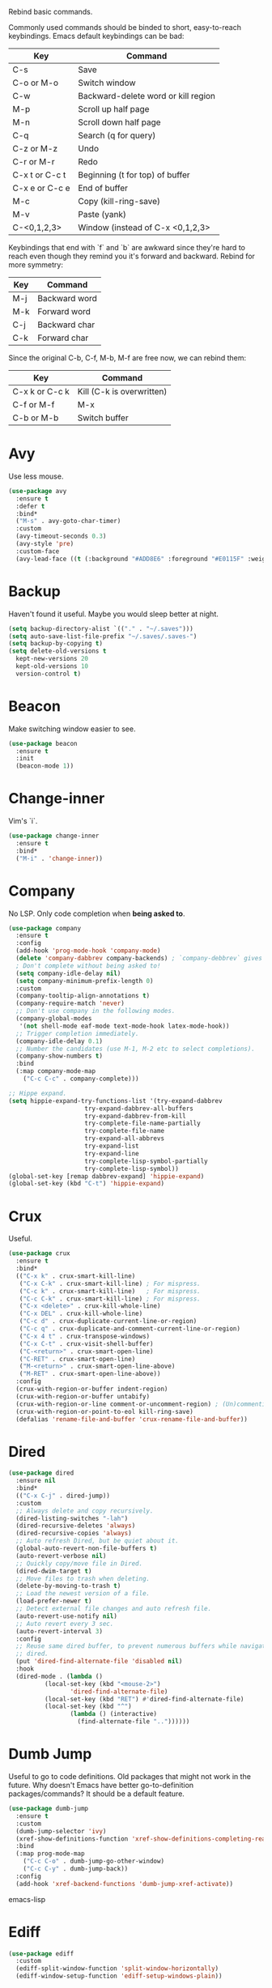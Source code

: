 #+STARTIP: overview
Rebind basic commands.

Commonly used commands should be binded to short, easy-to-reach
keybindings. Emacs default keybindings can be bad:
| Key            | Command                             |
|----------------+-------------------------------------|
| C-s            | Save                                |
| C-o or M-o     | Switch window                       |
| C-w            | Backward-delete word or kill region |
| M-p            | Scroll up half page                 |
| M-n            | Scroll down half page               |
| C-q            | Search (q for query)                |
| C-z or M-z     | Undo                                |
| C-r or M-r     | Redo                                |
| C-x t or C-c t | Beginning (t for top) of buffer     |
| C-x e or C-c e | End of buffer                       |
| M-c            | Copy (kill-ring-save)               |
| M-v            | Paste (yank)                        |
| C-<0,1,2,3>    | Window (instead of C-x <0,1,2,3>    |

Keybindings that end with `f` and `b` are awkward since they're hard to reach
even though they remind you it's forward and backward. Rebind for more symmetry:
| Key   | Command                         |
|-------+---------------------------------|
| M-j   | Backward word                   |
| M-k   | Forward word                    |
| C-j   | Backward char                   |
| C-k   | Forward char                    |

Since the original C-b, C-f, M-b, M-f are free now, we can rebind them:
| Key            | Command                   |
|----------------+---------------------------|
| C-x k or C-c k | Kill (C-k is overwritten) |
| C-f or M-f     | M-x                       |
| C-b or M-b     | Switch buffer             |

* Avy
Use less mouse.
#+begin_src emacs-lisp
  (use-package avy
    :ensure t
    :defer t
    :bind*
    ("M-s" . avy-goto-char-timer)
    :custom
    (avy-timeout-seconds 0.3)
    (avy-style 'pre)
    :custom-face
    (avy-lead-face ((t (:background "#ADD8E6" :foreground "#E0115F" :weight bold)))))
#+end_src
* Backup
Haven't found it useful. Maybe you would sleep better at night.
#+begin_src emacs-lisp
  (setq backup-directory-alist `(("." . "~/.saves")))
  (setq auto-save-list-file-prefix "~/.saves/.saves-")
  (setq backup-by-copying t)
  (setq delete-old-versions t
    kept-new-versions 20
    kept-old-versions 10
    version-control t)
#+end_src
* Beacon
Make switching window easier to see.
#+begin_src emacs-lisp
  (use-package beacon
    :ensure t
    :init
    (beacon-mode 1))
#+end_src
* Change-inner
Vim's `i`.
#+begin_src emacs-lisp
  (use-package change-inner
    :ensure t
    :bind*
    ("M-i" . 'change-inner))
#+end_src
* Company
No LSP. Only code completion when *being asked to*.
#+begin_src emacs-lisp
  (use-package company
    :ensure t
    :config
    (add-hook 'prog-mode-hook 'company-mode)
    (delete 'company-dabbrev company-backends) ; `company-debbrev` gives odd candidates.
    ; Don't complete without being asked to!
    (setq company-idle-delay nil)
    (setq company-minimum-prefix-length 0)
    :custom
    (company-tooltip-align-annotations t)
    (company-require-match 'never)
    ;; Don't use company in the following modes.
    (company-global-modes
     '(not shell-mode eaf-mode text-mode-hook latex-mode-hook))
    ;; Trigger completion immediately.
    (company-idle-delay 0.1)
    ;; Number the candidates (use M-1, M-2 etc to select completions).
    (company-show-numbers t)
    :bind
    (:map company-mode-map
	  ("C-c C-c" . company-complete)))

  ;; Hippe expand.
  (setq hippie-expand-try-functions-list '(try-expand-dabbrev
					   try-expand-dabbrev-all-buffers
					   try-expand-dabbrev-from-kill
					   try-complete-file-name-partially
					   try-complete-file-name
					   try-expand-all-abbrevs
					   try-expand-list
					   try-expand-line
					   try-complete-lisp-symbol-partially
					   try-complete-lisp-symbol))
  (global-set-key [remap dabbrev-expand] 'hippie-expand)
  (global-set-key (kbd "C-t") 'hippie-expand)
#+end_src
* Crux
Useful.
#+begin_src emacs-lisp
  (use-package crux
    :ensure t
    :bind*
    (("C-x k" . crux-smart-kill-line)
     ("C-x C-k" . crux-smart-kill-line) ; For mispress.
     ("C-c k" . crux-smart-kill-line)   ; For mispress.
     ("C-c C-k" . crux-smart-kill-line) ; For mispress.
     ("C-x <delete>" . crux-kill-whole-line)
     ("C-x DEL" . crux-kill-whole-line)
     ("C-c d" . crux-duplicate-current-line-or-region)
     ("C-c q" . crux-duplicate-and-comment-current-line-or-region)
     ("C-x 4 t" . crux-transpose-windows)
     ("C-x C-t" . crux-visit-shell-buffer)
     ("C-<return>" . crux-smart-open-line)
     ("C-RET" . crux-smart-open-line)
     ("M-<return>" . crux-smart-open-line-above)
     ("M-RET" . crux-smart-open-line-above))
    :config
    (crux-with-region-or-buffer indent-region)
    (crux-with-region-or-buffer untabify)
    (crux-with-region-or-line comment-or-uncomment-region) ; (Un)commenting works on line.
    (crux-with-region-or-point-to-eol kill-ring-save)
    (defalias 'rename-file-and-buffer 'crux-rename-file-and-buffer))
#+end_src
* Dired
#+begin_src emacs-lisp
  (use-package dired
    :ensure nil
    :bind*
    (("C-x C-j" . dired-jump))
    :custom
    ;; Always delete and copy recursively.
    (dired-listing-switches "-lah")
    (dired-recursive-deletes 'always)
    (dired-recursive-copies 'always)
    ;; Auto refresh Dired, but be quiet about it.
    (global-auto-revert-non-file-buffers t)
    (auto-revert-verbose nil)
    ;; Quickly copy/move file in Dired.
    (dired-dwim-target t)
    ;; Move files to trash when deleting.
    (delete-by-moving-to-trash t)
    ;; Load the newest version of a file.
    (load-prefer-newer t)
    ;; Detect external file changes and auto refresh file.
    (auto-revert-use-notify nil)
    ;; Auto revert every 3 sec.
    (auto-revert-interval 3)
    :config
    ;; Reuse same dired buffer, to prevent numerous buffers while navigating in
    ;; dired.
    (put 'dired-find-alternate-file 'disabled nil)
    :hook
    (dired-mode . (lambda ()
		    (local-set-key (kbd "<mouse-2>")
				   'dired-find-alternate-file)
		    (local-set-key (kbd "RET") #'dired-find-alternate-file)
		    (local-set-key (kbd "^")
				   (lambda () (interactive)
				     (find-alternate-file ".."))))))
#+end_src
* Dumb Jump
Useful to go to code definitions. Old packages that might not work in the
future. Why doesn't Emacs have better go-to-definition packages/commands? It
should be a default feature.
#+begin_src emacs-lisp
(use-package dumb-jump
  :ensure t
  :custom
  (dumb-jump-selector 'ivy)
  (xref-show-definitions-function 'xref-show-definitions-completing-read)
  :bind
  (:map prog-mode-map
    ("C-c C-o" . dumb-jump-go-other-window)
    ("C-c C-y" . dumb-jump-back))
  :config
  (add-hook 'xref-backend-functions 'dumb-jump-xref-activate))
#+end_src emacs-lisp
* Ediff
#+begin_src emacs-lisp
(use-package ediff
  :custom
  (ediff-split-window-function 'split-window-horizontally)
  (ediff-window-setup-function 'ediff-setup-windows-plain))
#+end_src
* Expand Region
Useful in coding.
#+begin_src emacs-lisp
  (use-package expand-region
    :ensure t
    :bind*
    ("M-e" . 'er/expand-region))
#+end_src
* Flycheck
Can be slow.
#+begin_src emacs-lisp
  (use-package flycheck
    :defer t
    :diminish
    :hook (after-init . global-flycheck-mode)
    :commands (flycheck-add-mode)
    :custom
    (flycheck-global-modes
     '(not outline-mode diff-mode shell-mode eshell-mode term-mode))
    (flycheck-emacs-lisp-load-path 'inherit)
    (flycheck-indication-mode (if (display-graphic-p)
				  'right-fringe 'right-margin))
    :bind
    (:map flycheck-mode-map
	  ("C-c p" . flycheck-previous-error)
	  ("C-c n" . flycheck-next-error))
    :init
    (add-hook 'prog-mode-hook 'flycheck-mode))
#+end_src
* Font
#+begin_src emacs-lisp
  (set-frame-font "consolas 12" nil t)

  ;; UTF-8.
  (set-selection-coding-system 'utf-8)
  (prefer-coding-system 'utf-8)
  (set-language-environment "UTF-8")
  (set-default-coding-systems 'utf-8)
  (set-terminal-coding-system 'utf-8)
  (set-keyboard-coding-system 'utf-8)
  (setq locale-coding-system 'utf-8)

  ;; Treat clipboard input as UTF-8 string first; compound text next, etc.
  (when (display-graphic-p)
    (setq x-select-request-type '(UTF8_STRING COMPOUND_TEXT TEXT STRING)))
#+end_src
* Goto-chg
Old package; might not work in the future. Such a basic function that should be
default.
#+begin_src emacs-lisp
  (use-package goto-chg
    :ensure t
    :bind*
    ("C-c ," . 'goto-last-change)
    ("C-c ." . 'goto-last-change-reverse))
#+end_src emacs-lisp
* Gptel
To prove I work on AI.
#+begin_src emacs-lisp
  (use-package gptel
    :ensure t
    :init
    (setq gptel-model "claude-3-5-sonnet-20241022"
	  gptel-backend (gptel-make-anthropic "Claude"
			  :stream t
			  :key (let ((key-file-path "~/.emacs.d/keys/claude.txt"))
				 (if (file-exists-p key-file-path)
				     (with-temp-buffer
				       (insert-file-contents key-file-path)
				       (string-trim (buffer-string)))
				   (message "File %s does not exist" key-file-path)))))
    (add-hook 'gptel-post-stream-hook 'gptel-auto-scroll)
    (add-hook 'gptel-post-response-functions 'gptel-end-of-response)
    (add-hook 'gptel-mode-hook (lambda () (auto-fill-mode -1)))
    :config
    (define-key gptel-mode-map (kbd "C-c C-c") 'gptel-send))
#+end_src

* Highlight
#+begin_src emacs-lisp
  ;; Highlight indent.
  (use-package highlight-indent-guides
    :ensure t
    :init
    (add-hook 'prog-mode-hook 'highlight-indent-guides-mode)
    :custom
    (highlight-indent-guides-method 'character)
    (highlight-indent-guides-auto-enabled nil)
    (highlight-indent-guides-responsive 'top)
    (highlight-indent-guides-delay 0))

  ;; Highlight current word.
  (use-package symbol-overlay
    :ensure t
    :init
    (add-hook 'prog-mode-hook 'symbol-overlay-mode))
#+end_src
* Ibuffer
#+begin_src emacs-lisp
  (use-package ibuffer
    :ensure t
    :init
    (use-package ibuffer-vc
      :commands (ibuffer-vc-set-filter-groups-by-vc-root)
      :custom
      (ibuffer-vc-skip-if-remote 'nil))
    :bind* ("C-x i" . 'ibuffer)
    :custom
    (ibuffer-formats
     '((mark modified read-only locked " "
	     (name 35 35 :left :elide)
	     " "
	     (size 9 -1 :right)
	     " "
	     (mode 16 16 :left :elide)
	     " " filename-and-process)
       (mark " "
	     (name 16 -1)
	     " " filename))))
#+end_src
* Isearch
Basic search.
#+begin_src emacs-lisp
  (use-package isearch
    :ensure nil
     :defer t
     :init
     (global-set-key (kbd "C-q") 'isearch-forward)
     (global-set-key (kbd "C-c s") 'isearch-forward-thing-at-point)
     (add-hook 'isearch-update-post-hook '(lambda () (recenter))) ; Center the screen when search. Why is this not the default?
     :bind
     (:map isearch-mode-map
		   ("C-n" . isearch-repeat-forward)
		   ("C-p" . isearch-repeat-backward)
		   ("C-w" . (lambda () (interactive) (isearch-del-char most-positive-fixnum)))))
#+end_src
* Ivy
Useful because Emacs default completion sucks.
#+begin_src emacs-lisp
  ;; https://github.com/MatthewZMD/.emacs.d?tab=readme-ov-file#ivy-amx-counsel-swiper.
  (use-package ivy
    :ensure t
    :diminish
    :init
    (use-package amx :ensure t :defer t)
    (use-package counsel :ensure t :diminish :config (counsel-mode 1))
    (ivy-mode 1)
    :bind*
    (("C-f" . counsel-M-x)        ; Because C-f is freed, why not?
     ("M-f" . counsel-M-x)        ; Extra binding.
     ("C-b" . ivy-switch-buffer)  ; Because C-b is freed, why not?
     ("M-b" . ivy-switch-buffer)  ; Extra binding.
     ("C-x r" . counsel-recentf)
     ("C-x C-r" . counsel-recentf)
     ("C-c C-f" . counsel-find-file)  ; Mispress.
     ("C-c g" . counsel-rg)
     ("C-y" . counsel-yank-pop)
     ("C-c i" . counsel-imenu)
     (:map ivy-minibuffer-map
	   ("M-RET" . ivy-immediate-done)
	   ("C-y" . yank)
	   ("M-v" . yank))) ; yank works in mini buffer.
    :custom
    (ivy-display-style 'fancy)
    (ivy-height 10)
    (ivy-on-del-error-function nil)
    (ivy-magic-slash-non-match-action 'ivy-magic-slash-non-match-create)
    (ivy-count-format "[%d/%d] ")
    (ivy-wrap t)
    ;; `counsel-M-x` prompt doesn't start with `^` to match only beginning of string.
    (ivy-initial-inputs-alist nil))
#+end_src
* Magit
Make git slightly less painful, but git is still a pain in the ass.
#+begin_src emacs-lisp
  (use-package magit
    :ensure t
    :bind*
    (("C-x g" . magit-status)
    (:map magit-status-mode-map
    ("M-RET" . magit-diff-visit-file-other-window)))
    :config
    (defun magit-log-follow-current-file ()
    "A wrapper around `magit-log-buffer-file' with `--follow' argument."
    (interactive)
    (magit-log-buffer-file t))
    (setq magit-log-arguments '("-n256" "--graph" "--decorate" "--color")
    ;; Show diff per word.
    magit-diff-refine-hunk t))

  (use-package diff-hl
    :ensure t
    :config
    (global-diff-hl-mode)
    (add-hook 'dired-mode-hook 'diff-hl-dired-mode)
    (add-hook 'magit-post-refresh-hook 'diff-hl-magit-post-refresh)
    (add-hook 'prog-mode-hook 'diff-hl-mode)
    :bind
    (:map diff-hl-mode-map ("<left-fringe> <mouse-1>" . diff-hl-diff-goto-hunk))
    :hook
    ((magit-post-refresh . diff-hl-magit-post-refresh)
     (after-init . global-diff-hl-mode)
     (dired-mode . diff-hl-dired-mode)))
#+end_src emacs-lisp
* Marginalia
Should be Emacs default.
#+begin_src emacs-lisp
  (use-package marginalia
    :ensure t
    :custom
    (marginalia-max-relative-age 0)
    (marginalia-align 'left)
    :bind (:map minibuffer-local-map
	   ("M-A" . marginalia-cycle))
    :init
    (marginalia-mode))
#+end_src
* Multi-cursor
Useful but can waste time to show off (though even temptation is greater in
keyboard macros).
#+begin_src emacs-lisp
  (use-package multiple-cursors
    :ensure t
    :bind*
    ("C-c <return>" . 'mc/edit-lines)
    ("C-c RET" . 'mc/edit-lines))
#+end_src
* Mwim
Quite useful. Agreed by Stevey.
#+begin_src emacs-lisp
  (use-package mwim
    :ensure t
    :init
    (global-set-key (kbd "C-a") 'mwim-beginning)
    (global-set-key (kbd "C-e") 'mwim-end))
#+end_src
* Org
Org mode is great as long as you don't spend your life on it.
#+begin_src emacs-lisp
  (use-package org
    :ensure nil
    :defer t
    :bind
    (:map org-mode-map
	  ;; Don't know why tab doesn't fold/unfold heading if using
	  ;; `use-package` to config org setting (it works if org
	  ;; setting is config without `use-package`).
	  ("TAB" . org-cycle))
    :config
    (org-babel-do-load-languages
     'org-babel-load-languages
     '((C . t)
       (python . t)))
    :custom
    (org-src-tab-acts-natively t)      ; Make tab work in Org-mode code block.
    (org-src-fontify-natively t)       ; Highlight code block.
    (org-confirm-babel-evaluate 'nil)  ; Don't ask when running code.
    :init
    (add-hook 'org-mode-hook 'visual-line-mode))
#+end_src
* Parens
#+begin_src emacs-lisp
  (use-package smartparens
    :ensure t
    :hook (prog-mode . smartparens-mode)
    :diminish smartparens-mode
    :bind
    (:map smartparens-mode-map
	  ("C-M-f" . sp-forward-sexp)
	  ("C-M-b" . sp-backward-sexp))
    :custom
    (sp-escape-quotes-after-insert nil)
    (sp-autoinsert-pair nil) ; Don't auto-insert paired delimiters.
    :config
    ;; Stop pairing single quotes in elisp.
    (sp-local-pair 'emacs-lisp-mode "'" nil :actions nil)
    (sp-local-pair 'org-mode "[" nil :actions nil))

  (use-package rainbow-delimiters
    :ensure t
    :init
    (add-hook 'prog-mode-hook 'rainbow-delimiters-mode))
#+end_src
* Prog
** Tree-sitter
Newly supported. Can be buggy.
#+begin_src emacs-lisp
  (use-package treesit
    :ensure nil
    :init
    (setq treesit-language-source-alist
	  '((bash "https://github.com/tree-sitter/tree-sitter-bash")
	    (cmake "https://github.com/uyha/tree-sitter-cmake")
	    (css "https://github.com/tree-sitter/tree-sitter-css")
	    (elisp "https://github.com/Wilfred/tree-sitter-elisp")
	    (go "https://github.com/tree-sitter/tree-sitter-go")
	    (html "https://github.com/tree-sitter/tree-sitter-html")
	    (javascript "https://github.com/tree-sitter/tree-sitter-javascript" "master" "src")
	    (json "https://github.com/tree-sitter/tree-sitter-json")
	    (make "https://github.com/alemuller/tree-sitter-make")
	    (markdown "https://github.com/ikatyang/tree-sitter-markdown")
	    (python "https://github.com/tree-sitter/tree-sitter-python")
	    (toml "https://github.com/tree-sitter/tree-sitter-toml")
	    (tsx "https://github.com/tree-sitter/tree-sitter-typescript" "master" "tsx/src")
	    (typescript "https://github.com/tree-sitter/tree-sitter-typescript" "master" "typescript/src")
	    (yaml "https://github.com/ikatyang/tree-sitter-yaml")))
    ;; Hacky. https://www.masteringemacs.org/article/how-to-get-started-tree-sitter
    (setq major-mode-remap-alist
	  '((yaml-mode . yaml-ts-mode)
	    (bash-mode . bash-ts-mode)
	    (js2-mode . js-ts-mode)
	    (typescript-mode . typescript-ts-mode)
	    (json-mode . json-ts-mode)
	    (css-mode . css-ts-mode)
	    (python-mode . python-ts-mode)))
    :bind*
    ("C-c l ," . treesit-beginning-of-defun)
    ("C-c l ." . treesit-end-of-defun))
#+end_src

** Formatter
#+begin_src emacs-lisp
(use-package apheleia
  :ensure t
  :bind* ("C-c l f" . apheleia-format-buffer)
  :config
  (setf (alist-get 'python-ts-mode apheleia-mode-alist) '(isort black)))
#+end_src

** Python
#+begin_src emacs-lisp
  (use-package python-mode
    :ensure nil
    :after flycheck
    :mode "\\.py\\'"
    :custom
    (python-indent-offset 4)
    (flycheck-python-pycompile-executable "/usr/local/bin/python3")
    (python-shell-interpreter "/usr/local/bin/python3")
    (py-python-command "/usr/local/bin/python3")
    (python-shell-interpreter "/usr/local/bin/python3")
    (python-indent-guess-indent-offset-verbose nil))
#+end_src
* Recentf
#+begin_src emacs-lisp
  (use-package recentf
    :ensure nil
    :hook (after-init . recentf-mode)
    :custom
    (recentf-auto-cleanup "05:00am")
    (recentf-max-saved-items 200)
    (recentf-exclude '((expand-file-name package-user-dir)
		       ".cache"
		       ".cask"
		       ".elfeed"
		       "bookmarks"
		       "cache"
		       "ido.*"
		       "persp-confs"
		       "recentf"
		       "undo-tree-hist"
		       "url"
		       "COMMIT_EDITMSG\\'")))

  ;; When buffer is closed, saves the cursor location.
  (save-place-mode 1)

  ;; Set history-length longer.
  (setq-default history-length 1000)
#+end_src
* Scroll
#+begin_src emacs-lisp
  ;; Scroll window up/down by half window. Default Emacs scolling sucks.
  (use-package view
    :ensure nil
    :init
    (bind-key* "C-<down>" 'View-scroll-half-page-forward)
    (bind-key* "C-<up>" 'View-scroll-half-page-backward)
    (bind-key* "M-n" 'View-scroll-half-page-forward)
    (bind-key* "M-p" 'View-scroll-half-page-backward))

  ;; Vertical Scroll.
  (setq scroll-step 1)
  (setq scroll-margin 1)
  (setq scroll-conservatively 100000)
  (setq scroll-up-aggressively 0.01)
  (setq scroll-down-aggressively 0.01)
  (setq auto-window-vscroll nil)
  (setq fast-but-imprecise-scrolling nil)
  (setq mouse-wheel-scroll-amount '(1 ((shift) . 1)))
  (setq mouse-wheel-progressive-speed nil)

  ;; Horizontal Scroll.
  (setq hscroll-step 1)
  (setq hscroll-margin 1)
  (setq scroll-preserve-screen-position t)

  ;; Click and scroll in terminal.
  (unless (display-graphic-p)
    (xterm-mouse-mode 1) ; Activate mouse-based scrolling.
    (global-set-key (kbd "<mouse-4>") 'scroll-down-line)
    (global-set-key (kbd "<mouse-5>") 'scroll-up-line))
#+end_src
* Shell
#+begin_src emacs-lisp
  (use-package exec-path-from-shell
    :ensure t
    :if (memq window-system '(mac ns x))
    :init
    (setq explicit-shell-file-name "/bin/zsh")
    :config
    (exec-path-from-shell-initialize))

  (use-package term
    :ensure nil
    :bind
    (:map term-raw-map
	  ("C-y" . term-paste)
	  ("M-v" . term-paste)
          ("C-o" . other-window)))
#+end_src
* Spell Checker
Still need.
#+begin_src emacs-lisp
  (use-package flyspell
    :ensure nil
    :diminish
    :if (executable-find "hunspell")
    :hook (((text-mode outline-mode
	     latex-mode org-mode markdown-mode) . flyspell-mode))
    :init
    (add-hook 'prog-mode-hook 'flyspell-prog-mode)
    :custom
    (flyspell-issue-message-flag nil)
    (ispell-program-name "/usr/local/bin/hunspell")
    (ispell-hunspell-dict-paths-alist
      '(("en_US" "/Applications/dict-en-20230701_lo/en_US.aff")))
    (ispell-local-dictionary "en_US")
    (ispell-local-dictionary-alist
    ;; Please note the list `("-d" "en_US")` contains ACTUAL parameters
    ;; passed to hunspell. You could use `("-d" "en_US,en_US-med")` to check
    ;; with multiple dictionaries.
    '(("en_US" "[[:alpha:]]" "[^[:alpha:]]" "[']" nil ("-d" "en_US") nil utf-8)))
    :config
    (use-package flyspell-correct-ivy
      :after ivy
      :ensure t
      :bind
      (:map flyspell-mode-map
	    ([remap flyspell-correct-word-before-point] .
	      flyspell-correct-wrapper)
	    ("M-m" . flyspell-correct-wrapper))
      :custom (flyspell-correct-interface 'flyspell-correct-ivy)))
#+end_src
* Super-save
Make the paranoid sleep better.
#+begin_src emacs-lisp
  (use-package super-save
    :ensure t
    :config
    (super-save-mode +1))
#+end_src
* TeX
#+begin_src emacs-lisp
  (use-package tex
    :ensure auctex
    :defer t
    :init
    (add-to-list 'auto-mode-alist '("\\.tex\\'" . LaTeX-mode))
    (add-hook 'LaTeX-mode-hook 'visual-line-mode)
    (add-hook 'tex-mode-hook 'visual-line-mode))
#+end_src
* Theme
Finetuned Zenburn theme.
#+begin_src emacs-lisp
  (use-package zenburn-theme
    :ensure t
    :config
    (setq zenburn-override-colors-alist
	  ;; Make main background lighter.
	  '(("zenburn-bg" . "#494949")
	    ;; Make main text light gold. Color borrowed from Jon Blow.
	    ("zenburn-fg"  . "#CBB390")
	    ;; Set original orange and yellow to dark rose and green since they conflict
	    ;; with the main text.
	    ("zenburn-orange" . "#CC9999")
	    ("zenburn-yellow" . "#8FB28F")))
    (load-theme 'zenburn t)
    (set-cursor-color "#F0F0F0")
    (set-face-attribute 'region nil :background "#666666")
    ;; Search.
    (set-face-attribute 'isearch nil :background "#ADD8E6" :foreground "#E0115F")
    (set-face-attribute 'lazy-highlight nil :foreground "#E0115F")
    ;; Indent highlight color.
    (set-face-background 'highlight-indent-guides-odd-face "darkgray")
    (set-face-background 'highlight-indent-guides-even-face "dimgray")
    (set-face-foreground 'highlight-indent-guides-character-face "dimgray")
    ;; Mode line.
    (set-face-attribute 'mode-line-buffer-id nil :foreground "#327232" :underline)
    (set-face-attribute 'mode-line-inactive nil :foreground "gray40" :box nil)
    (set-face-attribute 'mode-line nil
			:foreground "#062329"
			:background "#CBB390"
			:box nil)
    ;; Mini buffer current highlighted line color.
    (custom-set-faces '(ivy-current-match ((t (:background "#333333")))))
    ;; Paren matching color.
    (set-face-attribute 'show-paren-match nil :foreground "#E0115F" :background "#CCCCCC"))
#+end_src
* Undo Tree
Emacs default undo/redo sucks.
#+begin_src emacs-lisp
  (use-package undo-tree
    :ensure t
    :defer t
    :init
    (global-undo-tree-mode)
    :bind*
    (("C-z" . 'undo-tree-undo)
     ("M-z" . 'undo-tree-undo) ; Emulate the normal cmd-z.
     ("C-r" . 'undo-tree-redo)
     ("M-r" . 'undo-tree-redo))
    :custom
    (undo-tree-visualizer-diff t)
    (undo-tree-history-directory-alist
     `(("." . ,(expand-file-name ".backup" user-emacs-directory))))
    (undo-tree-visualizer-timestamps t))
#+end_src
* Whitespace
Be tidy please.
#+begin_src emacs-lisp
  (use-package whitespace
    :ensure t
    :init
    (add-hook 'prog-mode-hook 'whitespace-mode)
    (add-hook 'latex-mode-hook 'whitespace-mode)
    (remove-hook 'before-save-hook 'delete-trailing-whitespace)
    :custom
    (whitespace-line-column nil)
    (show-trailing-whitespace t)
    (whitespace-style
     '(face
       ;; tabs spaces trailing space-before-tab space-after-tab
       tabs trailing space-before-tab space-after-tab
       tab-mark)))
#+end_src
* Winner
Restore previous window layouts.
#+begin_src emacs-lisp
(use-package winner
  :ensure t
  :init
  (winner-mode 1)
  :custom
  (winner-boring-buffers
   '("*Completions*"
     "*Compile-Log*"
     "*inferior-lisp*"
     "*Fuzzy Completions*"
     "*Apropos*"
     "*Help*"
     "*cvs*"
     "*Buffer List*"
     "*Ibuffer*"
     "*esh command on file*")))
#+end_src
* My/Disable Useless Things
Why does Emacs put those by default?
#+begin_src emacs-lisp
  (setq inhibit-startup-screen t)
  (setq initial-major-mode 'text-mode)
  (setq inhibit-startup-message t)
  (when (display-graphic-p)
    (tool-bar-mode -1)
    (scroll-bar-mode -1))
  (menu-bar-mode -1)
  (setq-default visible-bell t)
  (blink-cursor-mode 0)
  (setq ns-use-proxy-icon nil) ; Icon of filetype.
  (setq initial-scratch-message "")

  ;; Useless keys that are easier to mispress.
  (global-unset-key (kbd "C-x C-b"))  ; Original: buffer list.
  (global-unset-key (kbd "C-v"))
  (global-unset-key (kbd "M-h"))
  (global-unset-key (kbd "C-x C-m"))
  (global-unset-key (kbd "C-x m"))
  (global-unset-key (kbd "C-x C-z"))
  (global-unset-key (kbd "C-x C-u"))
  (global-unset-key (kbd "C-x C-l"))
  (global-unset-key (kbd "C-x C-x"))
  (global-unset-key (kbd "C-x C-s")) ; Use `C-s` instead.
#+end_src
* My/Functions
#+begin_src emacs-lisp
  ;; Backward kill word or the region if selected.
  (defun my/backward-kill-word-or-region ()
    "Kill a word backward or the region if selected."
    (interactive)
    (if (region-active-p)
	(kill-region (region-beginning) (region-end))
      (backward-kill-word 1)))

  (bind-key* "C-w" 'my/backward-kill-word-or-region)

  ;; When splitting window, automatically balance them and switch focus to the
  ;; newly splitted window.
  (bind-key* "C-x 2"
	     (lambda ()
	       (interactive)
	       (split-window-vertically)
	       (balance-windows)
	       (other-window 1)))
  (bind-key* "C-x 3"
	     (lambda ()
	       (interactive)
	       (split-window-horizontally)
	       (balance-windows)
	       (other-window 1)))

  ;; Auto-balance window when deleting window.
  (bind-key* "C-x 0"
	     (lambda ()
	       (interactive)
	       (delete-window)
	       (balance-windows)))

  ;; Simplify. Doesn't work in terminal.
  (define-key key-translation-map (kbd "C-0") (kbd "C-x 0"))
  (define-key key-translation-map (kbd "C-1") (kbd "C-x 1"))
  (define-key key-translation-map (kbd "C-2") (kbd "C-x 2"))
  (define-key key-translation-map (kbd "C-3") (kbd "C-x 3"))

  ;; Toggle column goal.
  (defun my/toggle-goal-column ()
    "Toggle goal column mode."
    (interactive)
    (if goal-column
	(progn
	  (setq goal-column nil)
	  (message "Unset goal column"))
      (progn
	(setq goal-column (current-column))
	(message "Set goal column at %d" goal-column))))

  (bind-key* "C-x C-u" 'my/toggle-goal-column)

  ;; Reload init files.
  (defun my/reload-init-file ()
    (interactive)
    (load-file user-init-file))

  ;; Save all buffers.
  (defun my/save-all-buffers ()
    "Instead of `save-buffer', save all opened buffers by calling
		     `save-some-buffers' with ARG t."
    (interactive)
    (save-some-buffers t))

  (bind-key* "C-s" 'my/save-all-buffers)

  ;; Mark until a char. A general version of `Zap-up-to-char`.
  (defun my/mark-until-char ()
    "Mark text from current cursor position until the first occurrence
		  of a prompted character."
    (interactive)
    (let ((prompt (read-char "Enter the character: ")))
      (save-excursion
	(search-forward (string prompt) nil t)
	(set-mark (point))
	(goto-char (1- (point)))
	(exchange-point-and-mark))))

  (bind-key* "M-t" 'my/mark-until-char)

  ;; Backward kill line.
  (defun my/backward-kill-line ()
    (interactive)
    (kill-line 0)
    (indent-according-to-mode))

  (bind-key* "C-<backspace>" 'my/backward-kill-line) ; Doesn't work in terminal.

  ;; Edit this file.
  (defun my/edit-configs ()
    "Opens this file."
    (interactive)
    (find-file "~/.emacs.d/myinit.org"))

  ;; Show buffer's file path.
  (defun my/show-file-path ()
    "Show the full path of the file in the minibuffer."
    (interactive)
    (message (buffer-file-name)))

  ;; Kill a word when the cursor is in the middle.
  (defun my/kill-word-at-point ()
    "Kill the word at the current cursor position."
    (interactive)
    (let ((bounds (bounds-of-thing-at-point 'symbol)))
      (when bounds
	(kill-region (car bounds) (cdr bounds)))))

  (bind-key* "M-w" 'my/kill-word-at-point)

  ;; Stolen from Stevey.
  (defun my/rename-file-and-buffer (new-name)
    "Renames both current buffer and file it's visiting to NEW-NAME."
    (interactive "sNew name: ")
    (let ((name (buffer-name))
	  (filename (buffer-file-name)))
      (if (not filename)
	  (message "Buffer '%s' is not visiting a file!" name)
	(if (get-buffer new-name)
	    (message "A buffer named '%s' already exists!" new-name)
	  (progn
	    (rename-file filename new-name 1)
	    (rename-buffer new-name)
	    (set-visited-file-name new-name)
	    (set-buffer-modified-p nil))))))

  (defun my/move-buffer-file (dir)
    "Moves both current buffer and file it's visiting to DIR."
    (interactive "DNew directory: ")
    (let* ((name (buffer-name))
	   (filename (buffer-file-name))
	   (dir
	    (if (string-match dir "\\(?:/\\|\\\\)$")
		(substring dir 0 -1) dir))
	   (newname (concat dir "/" name)))
      (if (not filename)
	  (message "Buffer '%s' is not visiting a file!" name)
	(progn
	  (copy-file filename newname 1)
	  (delete-file filename)
	  (set-visited-file-name newname)
	  (set-buffer-modified-p nil)  t))))

  ;; Delete this file.
  (defun my/delete-this-file ()
    "Kill the current buffer and deletes the file it is visiting."
    (interactive)
    (let ((filename (buffer-file-name)))
      (if filename
	  (if (y-or-n-p (concat "Do you really want to delete file " filename " ?"))
	      (progn
		(delete-file filename)
		(message "Deleted file %s." filename)
		(kill-buffer)))
	(message "Not a file visiting buffer!"))))


  ;; Unfill paragraph and region. Why aren't they built-in?
  (defun my/unfill-paragraph ()
    (interactive)
    (let ((fill-column (point-max)))
      (fill-paragraph nil)))

  (defun my/unfill-region ()
    (interactive)
    (let ((fill-column (point-max)))
      (fill-region (region-beginning) (region-end) nil)))

  ;; C-a and C-e jump to visual line in visual-line-mode.
  (defun my/visual-line-mode-hook ()
    (define-key visual-line-mode-map (kbd "C-a") 'beginning-of-visual-line)
    (define-key visual-line-mode-map (kbd "C-e") 'end-of-visual-line))

  (add-hook 'visual-line-mode-hook 'my/visual-line-mode-hook)

  ;; Simplify local mark ring set and jump.
  (defun my/mark-location ()
    "Pushes `point' to `mark-ring' and does not activate the region
	Equivalent to \\[set-mark-command] when \\[transient-mark-mode] is disabled"
    (interactive)
    (push-mark (point) t nil)
    (message "Pushed mark to ring"))

  (bind-key* "C-c m" 'my/mark-location)

  (defun my/return-to-mark ()
    "Jumps to the local mark, respecting the `mark-ring' order.
     This is the same as using \\[set-mark-command] with the prefix argument."
    (interactive)
    (set-mark-command 1)
    (message "Jumped to mark"))

  (bind-key* "C-c r" 'my/return-to-mark)

  ;; Jump to middle of line.
  (defun my/move-to-middle-of-line ()
    "Move point to the middle of the current line."
    (interactive)
    (let* ((begin (line-beginning-position))
	   (end (line-end-position))
	   (middle (/ (+ end begin) 2)))
      (goto-char middle)))

  (bind-key* "M-h" 'my/move-to-middle-of-line)

  ;; Python indent.
  (defun my/python-tab (&optional arg)
    "Indent selected text or the current line."
    (interactive "*P")
    (if (use-region-p)
	(save-excursion
	  (let* ((beg (region-beginning))
		 (end (region-end))
		 (beg-line (progn (goto-char beg)
				  (line-beginning-position)))
		 (end-line (progn (goto-char end) (line-end-position))))
	    (python-indent-shift-right beg-line end-line arg)))
      (indent-for-tab-command arg)))

  (defun my/python-backtab (&optional arg)
    "Dedent selected text or the current line."
    (interactive "*P")
    (if (use-region-p)
	(save-excursion (let* ((beg (region-beginning))
			       (end (region-end))
			       (beg-line (progn (goto-char beg)
						(line-beginning-position)))
			       (end-line (progn (goto-char end) (line-end-position))))
			  (python-indent-shift-left beg-line end-line arg)))
      (python-indent-shift-left (line-beginning-position) (line-end-position) arg)))

  (define-key python-mode-map (kbd "TAB") 'my/python-tab)
  (define-key python-ts-mode-map (kbd "TAB") 'my/python-tab)
  (define-key python-mode-map (kbd "<tab>") 'my/python-tab)
  (define-key python-ts-mode-map (kbd "<tab>") 'my/python-tab)
  (define-key python-mode-map (kbd "<backtab>") 'my/python-backtab)
  (define-key python-ts-mode-map (kbd "<backtab>") 'my/python-backtab)
#+end_src
* My/Keybindings
#+begin_src emacs-lisp
  ;; Stevey's suggestion.
  (bind-key* "C-x t" 'beginning-of-buffer)
  (bind-key* "C-c t" 'beginning-of-buffer) ; Mispress.
  (bind-key* "C-x e" 'end-of-buffer)
  (bind-key* "C-c e" 'end-of-buffer)       ; Mispress.

  ;; Conventional copy/paste.
  (bind-key* "M-c" 'kill-ring-save)
  (bind-key* "M-v" 'yank)

  ;; Default word and char movement are always awkward to me.
  (bind-key* "M-j" 'backward-word)
  (bind-key* "M-k" 'forward-word)
  (bind-key* "C-j" 'backward-char)
  (bind-key* "C-k" 'forward-char)

  ;; Adjust font size like web browsers. Doesn't work in terminal.
  (bind-key* "C-=" 'text-scale-increase)
  (bind-key* "C--" 'text-scale-decrease)

  ;; Cure bad habits.
  (bind-key* "C-x C-s" (lambda ()
			  (interactive)
			  (message "Use C-s, dude.")))

  ;; Somehow those two packages aren't installed automatically by `use-package`.
  ;; Need to install them manually first. And then bind them here. And you can't do
  ;; `eval-after-load` for some reason.
  (bind-key* "C-c C-o" 'dumb-jump-go-other-window)
  (bind-key* "C-c C-y" 'dumb-jump-back)
  (bind-key* "C-c ," 'goto-last-change)
  (bind-key* "C-c ." 'goto-last-change-reverse)

  ;; Misc.
  (bind-key* "C-o" 'other-window)
  (bind-key* "M-u" 'goto-line)
  (bind-key* "C-c DEL" 'delete-blank-lines)
  (bind-key* "C-c <delete>" 'delete-blank-lines)
  (bind-key* "C-x K" 'kill-this-buffer) ; Don't ask.
  (bind-key* "C-c w" 'toggle-truncate-lines) ; Wrap.
  (bind-key* "C-x q" 'query-replace)
  (bind-key* "C-x \\" 'sort-lines)
  (bind-key* "C-x ?" 'describe-key)
  (bind-key* "C-x c" 'call-last-kbd-macro)
  ;; Bind extra keys to common commands.
  (define-key key-translation-map (kbd "C-;") (kbd "C-l"))
  (bind-key* "M-l" 'recenter-top-bottom)
  (bind-key* "M-o" 'other-window)
  (global-set-key (kbd "M-g") (kbd "C-g"))
  ;; Can't turn them to bind-key*; otherwise undo-tree-mode wouldn't enable. Strange.
  (global-set-key (kbd "M-;") 'comment-or-uncomment-region)
  (global-set-key (kbd "C-/") 'comment-or-uncomment-region)

  ;; Aliases.
  (defalias 'rl  'my/reload-init-file)
  (defalias 'cf  'my/edit-configs)
  (defalias 'vce 'vc-ediff)
  (defalias 'rc  'recompile)
  (defalias 'rs  'replace-string)
#+end_src
* My/OS
Handle copy/paste in OSX.
#+begin_src emacs-lisp
  (defun my/copy-from-osx ()
    "Handle copy/paste intelligently on osx."
    (let ((pbpaste (purecopy "/usr/bin/pbpaste")))
      (if (and (eq system-type 'darwin)
	       (file-exists-p pbpaste))
	    (let ((tramp-mode nil)
		  (default-directory "~"))
	      (shell-command-to-string pbpaste)))))

  (defun my/paste-to-osx (text &optional push)
    (let ((process-connection-type nil))
      (let ((proc (start-process "pbcopy" "*Messages*" "pbcopy")))
	(process-send-string proc text)
	(process-send-eof proc))))

  (if *sys/mac*
      (setq interprogram-cut-function 'my/paste-to-osx
	    interprogram-paste-function 'my/copy-from-osx))
#+end_src
* My/Configs
#+begin_src emacs-lisp
  ;; C-p, C-n, etc uses visual lines.
  (setq line-move-visual t)

  ;; y or n.
  (fset 'yes-or-no-p 'y-or-n-p)

  ;; Ask before killing emacs.
  (setq confirm-kill-emacs 'y-or-n-p)

  ;; No dialgue!
  (setq use-dialog-box nil)

  ;; Move the backup fies to user-emacs-directory/.backup.
  (setq backup-directory-alist
	`(("." . ,(expand-file-name ".backup" user-emacs-directory))))

  ;; Automatically kill all active processes when closing Emacs.
  (setq confirm-kill-processes nil)

  ;; Turn Off Cursor Alarms.
  (setq ring-bell-function 'ignore)

  ;; Show Keystrokes in Progress Instantly.
  (setq echo-keystrokes 0.1)

  ;; Don't Lock Files.
  (setq-default create-lockfiles nil)

  ;; ad-handle-definition warnings are generated when functions are
  ;; redefined with `defadvice', they are not helpful.
  (setq ad-redefinition-action 'accept)

  ;; Move Custom-Set-Variables to Different File.
  (setq custom-file (concat user-emacs-directory "custom-set-variables.el"))
  (load custom-file 'noerror 'nomessage)

  ;; So Long mitigates slowness due to extremely long lines.
  ;; Currently available in Emacs master branch *only*!
  (when (fboundp 'global-so-long-mode)
    (global-so-long-mode))

  ;; Add a newline automatically at the end of the file upon save.
  (setq require-final-newline t)

  ;; Enable `erase-buffer' function.
  (put 'erase-buffer 'disabled nil)

  ;; Smart tab behavior: indent or complete.
  (setq tab-always-indent 'complete)

  ;; Prevent down-arrow from adding empty lines to the bottom of the buffer.
  (setq next-line-add-newlines nil)

  ;; Don't show line numbers.
  (column-number-mode 1)

  ;; Save whatever’s in the current system clipboard before replacing it with
  ;; the Emacs' text.
  (setq save-interprogram-paste-before-kill t)

  ;; Stop ivy from displaying recentf files.
  (setq ivy-use-virtual-buffers nil)

  ;; Width to wrap lines for `fill-paragraph` and `fill-region`.
  (setq-default fill-column 80)
  (add-hook 'LaTeX-mode-hook 'auto-fill-mode)
  (add-hook 'tex-mode-hook 'auto-fill-mode)
  (add-hook 'text-mode-hook 'auto-fill-mode)
  (add-hook 'org-mode-hook 'auto-fill-mode)

  ;; Visual line don't break the word.
  (setq-default word-wrap t)

  ;; Paren match.
  (add-hook 'prog-mode-hook 'show-paren-mode)

  ;; Automatically update a buffer if a file changes on disk.
  (global-auto-revert-mode 1)
  (add-hook 'dired-mode-hook 'auto-revert-mode) ; Refresh dired too.

  ;; Give context to cursor.
  (setq scroll-margin 4)

  ;; Show unfinished keystrokes early.
  (setq echo-keystrokes 0.1)

  ;; Don't show useless things in mode line.
  (setq display-time-format "[%m-%d (%a) %H:%M]")
  (setq display-time-24hr-format t)
  (setq display-time-default-load-average nil)
  (setq display-time-mail-string "")
  (display-time-mode 1)
  (setq-default mode-line-format
		(list
		 "  "                  ; Don't understand why Emacs puts "-" here.
		 'mode-line-modified
		 "  "
		 'mode-line-buffer-identification
		 "  (%l, %c)  "        ; Buffer name  (line number, column number).
		 'display-time-string  ; Time.
		 "  Focus!"))          ; Of course.

  ;; Don't ask when killing a buffer with a live process.
  (setq kill-buffer-query-functions
	(remq 'process-kill-buffer-query-function
	      kill-buffer-query-functions))

  ;; Tramp.
  (setq tramp-default-method "ssh")

  ;; Uses system trash rather than deleting forever.
  (setq trash-directory "~/.Trash")
  (setq delete-by-moving-to-trash t)

  ;; Compilation.
  (setq-default compilation-always-kill t)
  (setq-default compilation-ask-about-save nil)
  (setq-default compilation-scroll-output t)

  ;; Move `custom-set-variables` to a different file.
  (setq custom-file (concat user-emacs-directory "custom-set-variables.el"))
  (load custom-file 'noerror)

  ;; Switch to help buffers automatically.
  (setq help-window-select t)

  ;; Reduce a little typing latency.
  (setq redisplay-dont-pause t)

  ;; Electric indent.
  (add-hook 'prog-mode-hook 'electric-indent-mode)
  ;; Cause annoying auto indent in org mode.
  (add-hook 'org-mode-hook (lambda () (electric-indent-local-mode 0)))

  ;; Warn only when opening files bigger than 100MB.
  (setq large-file-warning-threshold 100000000)

  ;; Frame title shows either a file or a buffer name
  ;; (if the buffer isn't visiting a file)
  (setq frame-title-format
	'((:eval (if (buffer-file-name)
		     (abbreviate-file-name (buffer-file-name))
		   "%b"))))

  ;; Set frame size and position.
  (when (display-graphic-p)
    (add-to-list 'default-frame-alist '(fullscreen . maximized)))

  ;; Treat selected region like a normal region in other systems.
  (delete-selection-mode t)

  ;; Savehist.
  (setq history-length 100)
  (savehist-mode 1)

  ;; Column width indicator.
  (setq-default display-fill-column-indicator-column 79) ; 80 linewidth
  (add-hook 'prog-mode-hook 'display-fill-column-indicator-mode)

  ;; https://martinfowler.com/articles/2023-xref-problem.html.
  (setq dumb-jump-force-searcher 'rg)

  ;; Sticky function head.
  (use-package semantic
    :ensure nil
    :hook
    (prog-mode . semantic-mode)
    (prog-mode . global-semantic-stickyfunc-mode))

  ;; Default some files to text-mode.
  (add-to-list 'auto-mode-alist '("\\.in\\'" . text-mode))
  (add-to-list 'auto-mode-alist '("\\.out\\'" . text-mode))
  (add-to-list 'auto-mode-alist '("\\.args\\'" . text-mode))
  (add-to-list 'auto-mode-alist '("\\.bb\\'" . shell-script-mode))
  (add-to-list 'auto-mode-alist '("\\.bbclass\\'" . shell-script-mode))
  (add-to-list 'auto-mode-alist '("\\.Rmd\\'" . markdown-mode))

  ;; Mark ring.
  ;; Decrease saving ring so that jump more efficiently.
  (setq mark-ring-max 6)
  (setq global-mark-ring-max 8)

  ;; C-u C-SPC and C-x C-SPC repeats with C-SPC after the first press.
  (setq-default set-mark-command-repeat-pop t)
#+end_src
